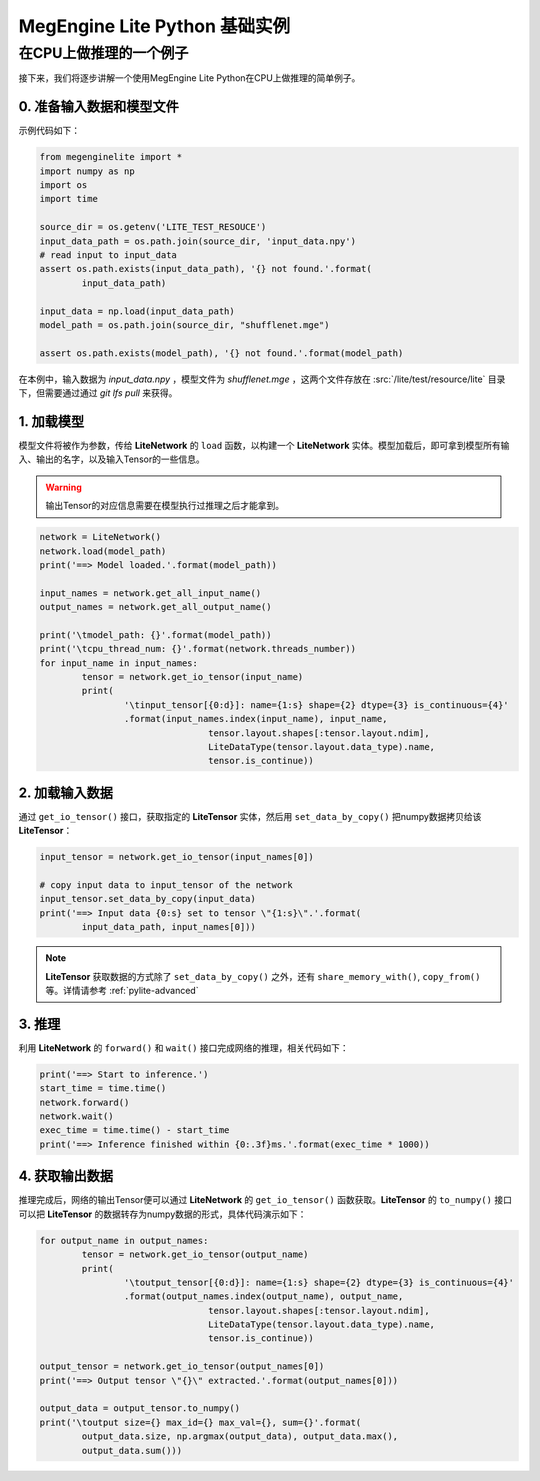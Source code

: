 .. _pylite-basic:

===================================
MegEngine Lite Python 基础实例
===================================


在CPU上做推理的一个例子
-----------------------

接下来，我们将逐步讲解一个使用MegEngine Lite Python在CPU上做推理的简单例子。 


0. 准备输入数据和模型文件
~~~~~~~~~~~~~~~~~~~~~~~~~

示例代码如下：

.. code-block:: python
	
	from megenginelite import *
	import numpy as np
	import os
	import time

	source_dir = os.getenv('LITE_TEST_RESOUCE')
	input_data_path = os.path.join(source_dir, 'input_data.npy')
	# read input to input_data
	assert os.path.exists(input_data_path), '{} not found.'.format(
		input_data_path)

	input_data = np.load(input_data_path)
	model_path = os.path.join(source_dir, "shufflenet.mge")

	assert os.path.exists(model_path), '{} not found.'.format(model_path)

在本例中，输入数据为 *input_data.npy* ，模型文件为 *shufflenet.mge* ，这两个文件存放在 :src:`/lite/test/resource/lite` 目录下，但需要通过通过 *git lfs pull* 来获得。

1. 加载模型
~~~~~~~~~~~~~

模型文件将被作为参数，传给 **LiteNetwork** 的 ``load`` 函数，以构建一个 **LiteNetwork** 实体。模型加载后，即可拿到模型所有输入、输出的名字，以及输入Tensor的一些信息。

.. warning::

   输出Tensor的对应信息需要在模型执行过推理之后才能拿到。

.. code-block:: python

	network = LiteNetwork()
	network.load(model_path)
	print('==> Model loaded.'.format(model_path))

	input_names = network.get_all_input_name()
	output_names = network.get_all_output_name()

	print('\tmodel_path: {}'.format(model_path))
	print('\tcpu_thread_num: {}'.format(network.threads_number))
	for input_name in input_names:
		tensor = network.get_io_tensor(input_name)
		print(
			'\tinput_tensor[{0:d}]: name={1:s} shape={2} dtype={3} is_continuous={4}'
			.format(input_names.index(input_name), input_name,
					tensor.layout.shapes[:tensor.layout.ndim],
					LiteDataType(tensor.layout.data_type).name,
					tensor.is_continue))

2. 加载输入数据
~~~~~~~~~~~~~~~~

通过 ``get_io_tensor()`` 接口，获取指定的 **LiteTensor** 实体，然后用 ``set_data_by_copy()`` 把numpy数据拷贝给该 **LiteTensor**：

.. code-block:: python

	input_tensor = network.get_io_tensor(input_names[0])

	# copy input data to input_tensor of the network
	input_tensor.set_data_by_copy(input_data)
	print('==> Input data {0:s} set to tensor \"{1:s}\".'.format(
		input_data_path, input_names[0]))


.. note:: 

	**LiteTensor** 获取数据的方式除了 ``set_data_by_copy()`` 之外，还有 ``share_memory_with()``,  ``copy_from()`` 等。详情请参考 :ref:`pylite-advanced`


3. 推理
~~~~~~~~~~~~

利用 **LiteNetwork** 的 ``forward()`` 和 ``wait()`` 接口完成网络的推理，相关代码如下：

.. code-block:: python

	print('==> Start to inference.')
	start_time = time.time()
	network.forward()
	network.wait()
	exec_time = time.time() - start_time
	print('==> Inference finished within {0:.3f}ms.'.format(exec_time * 1000))


4. 获取输出数据
~~~~~~~~~~~~~~~~~

推理完成后，网络的输出Tensor便可以通过 **LiteNetwork** 的 ``get_io_tensor()`` 函数获取。**LiteTensor** 的 ``to_numpy()`` 接口可以把 **LiteTensor** 的数据转存为numpy数据的形式，具体代码演示如下：

.. code-block:: python

	for output_name in output_names:
		tensor = network.get_io_tensor(output_name)
		print(
			'\toutput_tensor[{0:d}]: name={1:s} shape={2} dtype={3} is_continuous={4}'
			.format(output_names.index(output_name), output_name,
					tensor.layout.shapes[:tensor.layout.ndim],
					LiteDataType(tensor.layout.data_type).name,
					tensor.is_continue))

	output_tensor = network.get_io_tensor(output_names[0])
	print('==> Output tensor \"{}\" extracted.'.format(output_names[0]))

	output_data = output_tensor.to_numpy()
	print('\toutput size={} max_id={} max_val={}, sum={}'.format(
		output_data.size, np.argmax(output_data), output_data.max(),
		output_data.sum()))



